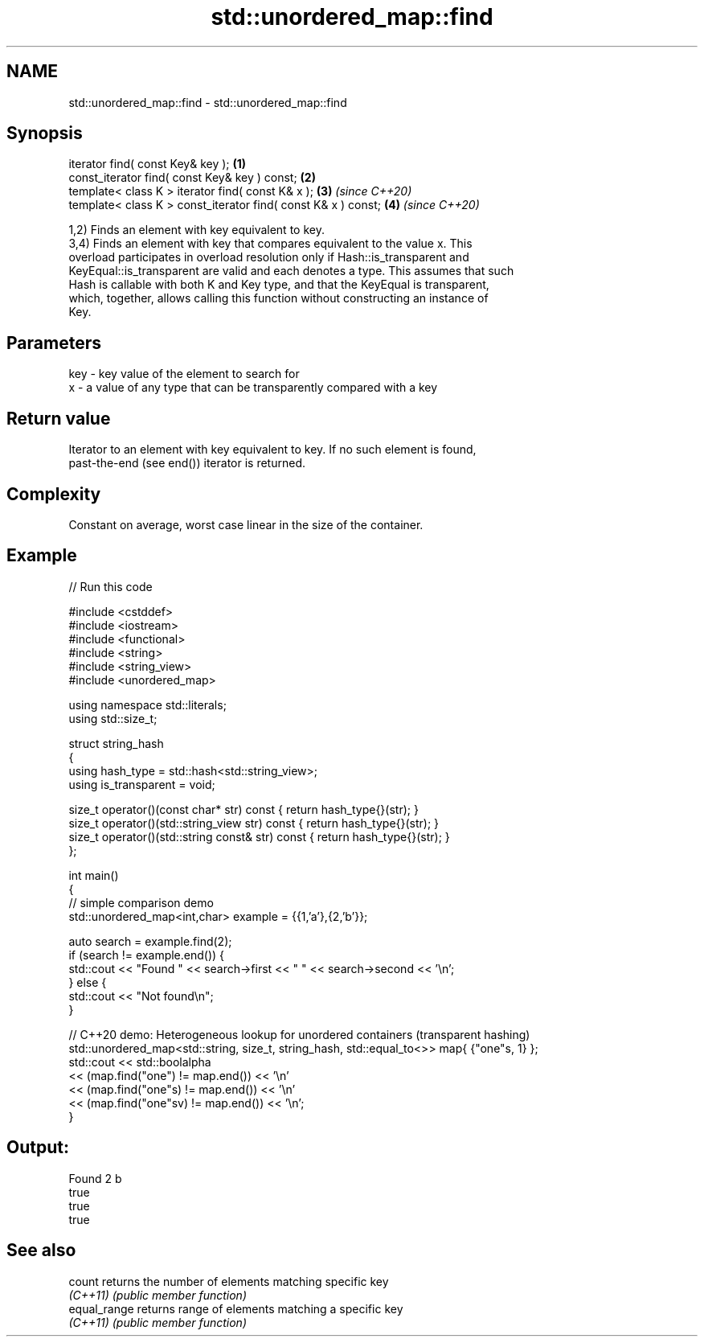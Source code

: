 .TH std::unordered_map::find 3 "2022.03.29" "http://cppreference.com" "C++ Standard Libary"
.SH NAME
std::unordered_map::find \- std::unordered_map::find

.SH Synopsis
   iterator find( const Key& key );                             \fB(1)\fP
   const_iterator find( const Key& key ) const;                 \fB(2)\fP
   template< class K > iterator find( const K& x );             \fB(3)\fP \fI(since C++20)\fP
   template< class K > const_iterator find( const K& x ) const; \fB(4)\fP \fI(since C++20)\fP

   1,2) Finds an element with key equivalent to key.
   3,4) Finds an element with key that compares equivalent to the value x. This
   overload participates in overload resolution only if Hash::is_transparent and
   KeyEqual::is_transparent are valid and each denotes a type. This assumes that such
   Hash is callable with both K and Key type, and that the KeyEqual is transparent,
   which, together, allows calling this function without constructing an instance of
   Key.

.SH Parameters

   key - key value of the element to search for
   x   - a value of any type that can be transparently compared with a key

.SH Return value

   Iterator to an element with key equivalent to key. If no such element is found,
   past-the-end (see end()) iterator is returned.

.SH Complexity

   Constant on average, worst case linear in the size of the container.

.SH Example


// Run this code

 #include <cstddef>
 #include <iostream>
 #include <functional>
 #include <string>
 #include <string_view>
 #include <unordered_map>

 using namespace std::literals;
 using std::size_t;

 struct string_hash
 {
     using hash_type = std::hash<std::string_view>;
     using is_transparent = void;

     size_t operator()(const char* str) const        { return hash_type{}(str); }
     size_t operator()(std::string_view str) const   { return hash_type{}(str); }
     size_t operator()(std::string const& str) const { return hash_type{}(str); }
 };

 int main()
 {
     // simple comparison demo
     std::unordered_map<int,char> example = {{1,'a'},{2,'b'}};

     auto search = example.find(2);
     if (search != example.end()) {
         std::cout << "Found " << search->first << " " << search->second << '\\n';
     } else {
         std::cout << "Not found\\n";
     }

     // C++20 demo: Heterogeneous lookup for unordered containers (transparent hashing)
     std::unordered_map<std::string, size_t, string_hash, std::equal_to<>> map{ {"one"s, 1} };
     std::cout << std::boolalpha
         << (map.find("one")   != map.end()) << '\\n'
         << (map.find("one"s)  != map.end()) << '\\n'
         << (map.find("one"sv) != map.end()) << '\\n';
 }

.SH Output:

 Found 2 b
 true
 true
 true

.SH See also

   count       returns the number of elements matching specific key
   \fI(C++11)\fP     \fI(public member function)\fP
   equal_range returns range of elements matching a specific key
   \fI(C++11)\fP     \fI(public member function)\fP
